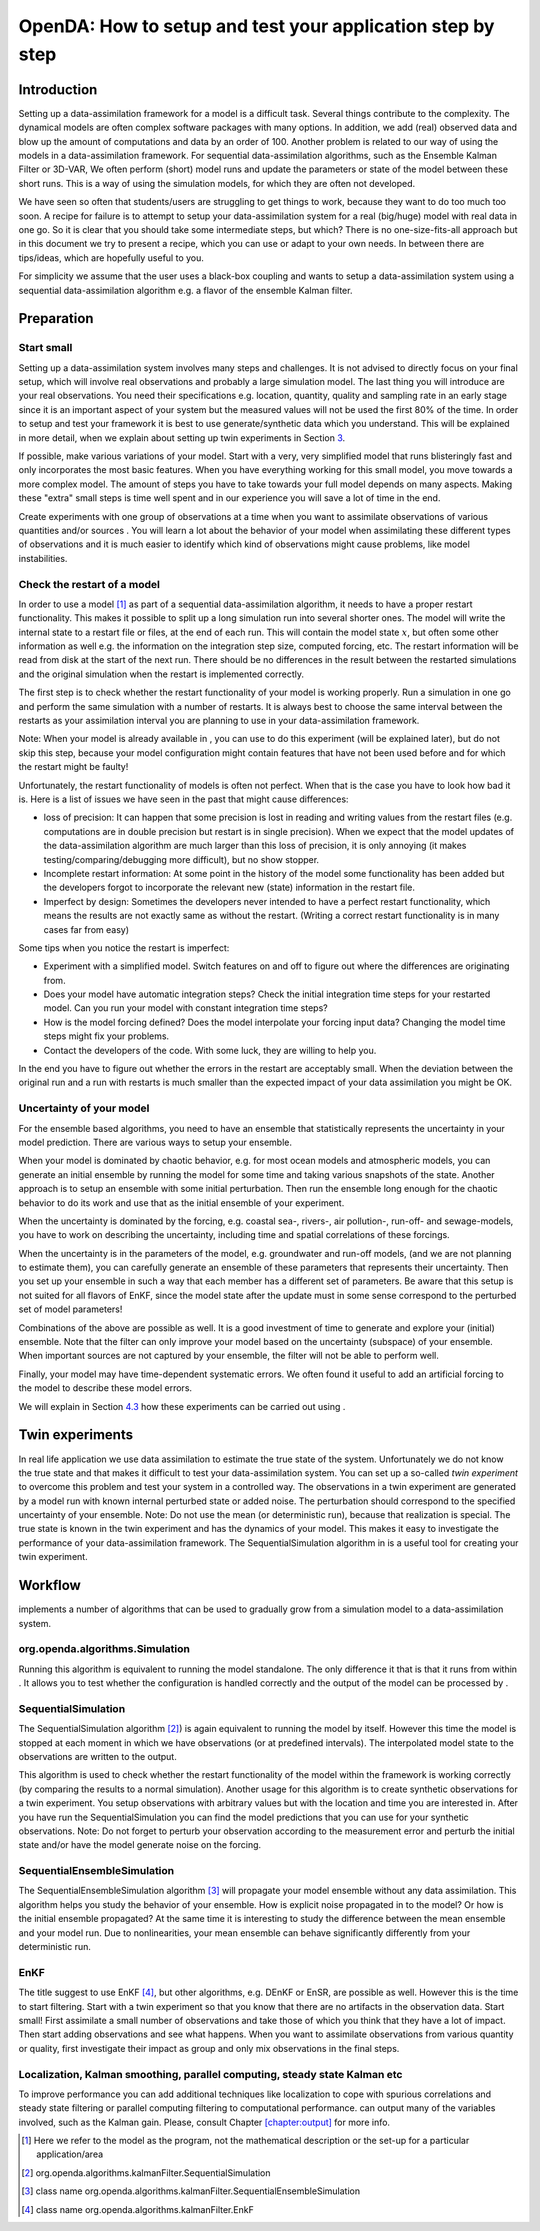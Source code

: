 ===========================================================
OpenDA: How to setup and test your application step by step
===========================================================

Introduction
============

Setting up a data-assimilation framework for a model is a difficult
task. Several things contribute to the complexity. The dynamical models
are often complex software packages with many options. In addition, we
add (real) observed data and blow up the amount of computations and data
by an order of 100. Another problem is related to our way of using the
models in a data-assimilation framework. For sequential
data-assimilation algorithms, such as the Ensemble Kalman Filter or
3D-VAR, We often perform (short) model runs and update the parameters or
state of the model between these short runs. This is a way of using the
simulation models, for which they are often not developed.

We have seen so often that students/users are struggling to get things
to work, because they want to do too much too soon. A recipe for failure
is to attempt to setup your data-assimilation system for a real
(big/huge) model with real data in one go. So it is clear that you
should take some intermediate steps, but which? There is no
one-size-fits-all approach but in this document we try to present a
recipe, which you can use or adapt to your own needs. In between there
are tips/ideas, which are hopefully useful to you.

For simplicity we assume that the user uses a black-box coupling and
wants to setup a data-assimilation system using a sequential
data-assimilation algorithm e.g. a flavor of the ensemble Kalman filter.

Preparation
===========

Start small
-----------

Setting up a data-assimilation system involves many steps and
challenges. It is not advised to directly focus on your final setup,
which will involve real observations and probably a large simulation
model. The last thing you will introduce are your real observations. You
need their specifications e.g. location, quantity, quality and sampling
rate in an early stage since it is an important aspect of your system
but the measured values will not be used the first 80% of the time. In
order to setup and test your framework it is best to use
generate/synthetic data which you understand. This will be explained in
more detail, when we explain about setting up twin experiments in
Section `3 <#Sec:Twin>`__.

If possible, make various variations of your model. Start with a very,
very simplified model that runs blisteringly fast and only incorporates
the most basic features. When you have everything working for this small
model, you move towards a more complex model. The amount of steps you
have to take towards your full model depends on many aspects. Making
these "extra" small steps is time well spent and in our experience you
will save a lot of time in the end.

Create experiments with one group of observations at a time when you
want to assimilate observations of various quantities and/or sources .
You will learn a lot about the behavior of your model when assimilating
these different types of observations and it is much easier to identify
which kind of observations might cause problems, like model
instabilities.

Check the restart of a model
----------------------------

In order to use a model [1]_ as part of a sequential data-assimilation
algorithm, it needs to have a proper restart functionality. This makes
it possible to split up a long simulation run into several shorter ones.
The model will write the internal state to a restart file or files, at
the end of each run. This will contain the model state :math:`x`, but
often some other information as well e.g. the information on the
integration step size, computed forcing, etc. The restart information
will be read from disk at the start of the next run. There should be no
differences in the result between the restarted simulations and the
original simulation when the restart is implemented correctly.

The first step is to check whether the restart functionality of your
model is working properly. Run a simulation in one go and perform the
same simulation with a number of restarts. It is always best to choose
the same interval between the restarts as your assimilation interval you
are planning to use in your data-assimilation framework.

Note: When your model is already available in , you can use to do this
experiment (will be explained later), but do not skip this step, because
your model configuration might contain features that have not been used
before and for which the restart might be faulty!

Unfortunately, the restart functionality of models is often not perfect.
When that is the case you have to look how bad it is. Here is a list of
issues we have seen in the past that might cause differences:

-  loss of precision: It can happen that some precision is lost in
   reading and writing values from the restart files (e.g. computations
   are in double precision but restart is in single precision). When we
   expect that the model updates of the data-assimilation algorithm are
   much larger than this loss of precision, it is only annoying (it
   makes testing/comparing/debugging more difficult), but no show
   stopper.

-  Incomplete restart information: At some point in the history of the
   model some functionality has been added but the developers forgot to
   incorporate the relevant new (state) information in the restart file.

-  Imperfect by design: Sometimes the developers never intended to have
   a perfect restart functionality, which means the results are not
   exactly same as without the restart. (Writing a correct restart
   functionality is in many cases far from easy)

Some tips when you notice the restart is imperfect:

-  Experiment with a simplified model. Switch features on and off to
   figure out where the differences are originating from.

-  Does your model have automatic integration steps? Check the initial
   integration time steps for your restarted model. Can you run your
   model with constant integration time steps?

-  How is the model forcing defined? Does the model interpolate your
   forcing input data? Changing the model time steps might fix your
   problems.

-  Contact the developers of the code. With some luck, they are willing
   to help you.

In the end you have to figure out whether the errors in the restart are
acceptably small. When the deviation between the original run and a run
with restarts is much smaller than the expected impact of your data
assimilation you might be OK.

Uncertainty of your model
-------------------------

For the ensemble based algorithms, you need to have an ensemble that
statistically represents the uncertainty in your model prediction. There
are various ways to setup your ensemble.

When your model is dominated by chaotic behavior, e.g. for most ocean
models and atmospheric models, you can generate an initial ensemble by
running the model for some time and taking various snapshots of the
state. Another approach is to setup an ensemble with some initial
perturbation. Then run the ensemble long enough for the chaotic behavior
to do its work and use that as the initial ensemble of your experiment.

When the uncertainty is dominated by the forcing, e.g. coastal sea-,
rivers-, air pollution-, run-off- and sewage-models, you have to work on
describing the uncertainty, including time and spatial correlations of
these forcings.

When the uncertainty is in the parameters of the model, e.g. groundwater
and run-off models, (and we are not planning to estimate them), you can
carefully generate an ensemble of these parameters that represents their
uncertainty. Then you set up your ensemble in such a way that each
member has a different set of parameters. Be aware that this setup is
not suited for all flavors of EnKF, since the model state after the
update must in some sense correspond to the perturbed set of model
parameters!

Combinations of the above are possible as well. It is a good investment
of time to generate and explore your (initial) ensemble. Note that the
filter can only improve your model based on the uncertainty (subspace)
of your ensemble. When important sources are not captured by your
ensemble, the filter will not be able to perform well.

Finally, your model may have time-dependent systematic errors. We often
found it useful to add an artificial forcing to the model to describe
these model errors.

We will explain in Section `4.3 <#Sec:SequentialEnsembleSimulation>`__
how these experiments can be carried out using .

.. _`Sec:Twin`:

Twin experiments
================

In real life application we use data assimilation to estimate the true
state of the system. Unfortunately we do not know the true state and
that makes it difficult to test your data-assimilation system. You can
set up a so-called *twin experiment* to overcome this problem and test
your system in a controlled way. The observations in a twin experiment
are generated by a model run with known internal perturbed state or
added noise. The perturbation should correspond to the specified
uncertainty of your ensemble. Note: Do not use the mean (or
deterministic run), because that realization is special. The true state
is known in the twin experiment and has the dynamics of your model. This
makes it easy to investigate the performance of your data-assimilation
framework. The SequentialSimulation algorithm in is a useful tool for
creating your twin experiment.

Workflow
========

implements a number of algorithms that can be used to gradually grow
from a simulation model to a data-assimilation system.

org.openda.algorithms.Simulation
--------------------------------

Running this algorithm is equivalent to running the model standalone.
The only difference it that is that it runs from within . It allows you
to test whether the configuration is handled correctly and the output of
the model can be processed by .

SequentialSimulation
--------------------

The SequentialSimulation algorithm  [2]_) is again equivalent to running
the model by itself. However this time the model is stopped at each
moment in which we have observations (or at predefined intervals). The
interpolated model state to the observations are written to the output.

This algorithm is used to check whether the restart functionality of the
model within the framework is working correctly (by comparing the
results to a normal simulation). Another usage for this algorithm is to
create synthetic observations for a twin experiment. You setup
observations with arbitrary values but with the location and time you
are interested in. After you have run the SequentialSimulation you can
find the model predictions that you can use for your synthetic
observations. Note: Do not forget to perturb your observation according
to the measurement error and perturb the initial state and/or have the
model generate noise on the forcing.

.. _`Sec:SequentialEnsembleSimulation`:

SequentialEnsembleSimulation
----------------------------

The SequentialEnsembleSimulation algorithm  [3]_ will propagate your
model ensemble without any data assimilation. This algorithm helps you
study the behavior of your ensemble. How is explicit noise propagated in
to the model? Or how is the initial ensemble propagated? At the same
time it is interesting to study the difference between the mean ensemble
and your model run. Due to nonlinearities, your mean ensemble can behave
significantly differently from your deterministic run.

EnKF
----

The title suggest to use EnKF  [4]_, but other algorithms, e.g. DEnKF or
EnSR, are possible as well. However this is the time to start filtering.
Start with a twin experiment so that you know that there are no
artifacts in the observation data. Start small! First assimilate a small
number of observations and take those of which you think that they have
a lot of impact. Then start adding observations and see what happens.
When you want to assimilate observations from various quantity or
quality, first investigate their impact as group and only mix
observations in the final steps.

Localization, Kalman smoothing, parallel computing, steady state Kalman etc
---------------------------------------------------------------------------

To improve performance you can add additional techniques like
localization to cope with spurious correlations and steady state
filtering or parallel computing filtering to computational performance.
can output many of the variables involved, such as the Kalman gain.
Please, consult Chapter `[chapter:output] <#chapter:output>`__ for more
info.

.. [1]
   Here we refer to the model as the program, not the mathematical
   description or the set-up for a particular application/area

.. [2]
   org.openda.algorithms.kalmanFilter.SequentialSimulation

.. [3]
   class name
   org.openda.algorithms.kalmanFilter.SequentialEnsembleSimulation

.. [4]
   class name org.openda.algorithms.kalmanFilter.EnkF
